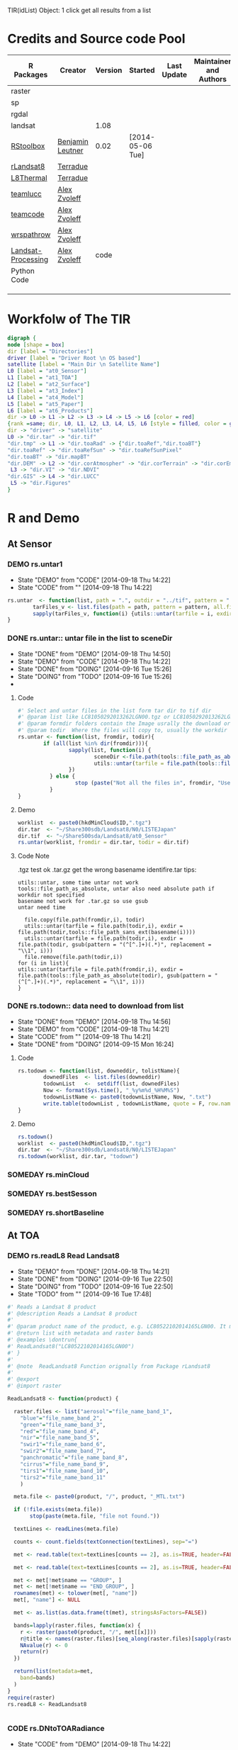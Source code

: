 #+PROPERY: tangle no
#+TODO: TODO(!) CODE(!) DEMO(!) | DONE(!) NEXT(!)
TIR(idList) Object: 1 click get all results from a list
* Credits and Source code Pool
|--------------------+------------------+---------+------------------+-------------+-------------------------+-------------|
| R Packages         | Creator          | Version | Started          | Last Update | Maintainer and  Authors | Source code |
|--------------------+------------------+---------+------------------+-------------+-------------------------+-------------|
| raster             |                  |         |                  |             |                         |             |
| sp                 |                  |         |                  |             |                         |             |
| rgdal              |                  |         |                  |             |                         |             |
| landsat            |                  |    1.08 |                  |             |                         |             |
|--------------------+------------------+---------+------------------+-------------+-------------------------+-------------|
| [[https://github.com/bleutner/RStoolbox][RStoolbox]]          | [[https://github.com/bleutner][Benjamin Leutner]] |    0.02 | [2014-05-06 Tue] |             |                         |             |
| [[https://github.com/Terradue/rLandsat8][rLandsat8]]          | [[https://github.com/Terradue][Terradue]]         |         |                  |             |                         |             |
| [[https://github.com/Terradue/dcs-r-landsat8-thermal][L8Thermal]]          | [[https://github.com/Terradue][Terradue]]         |         |                  |             |                         |             |
| [[https://github.com/azvoleff/teamlucc][teamlucc]]           | [[https://github.com/azvoleff][Alex Zvoleff]]     |         |                  |             |                         |             |
| [[https://github.com/ConservationInternational/teamcode][teamcode]]           | [[https://github.com/azvoleff][Alex Zvoleff]]     |         |                  |             |                         |             |
| [[https://github.com/azvoleff/wrspathrow][wrspathrow]]         | [[https://github.com/azvoleff][Alex Zvoleff]]     |         |                  |             |                         |             |
| [[https://github.com/azvoleff/Landsat_Processing][Landsat-Processing]] | [[https://github.com/azvoleff][Alex Zvoleff]]     |    code |                  |             |                         |             |
|--------------------+------------------+---------+------------------+-------------+-------------------------+-------------|
| Python Code        |                  |         |                  |             |                         |             |
|--------------------+------------------+---------+------------------+-------------+-------------------------+-------------|
|                    |                  |         |                  |             |                         |             |
|                    |                  |         |                  |             |                         |             |
|                    |                  |         |                  |             |                         |             |
|--------------------+------------------+---------+------------------+-------------+-------------------------+-------------|
* Workfolw of The TIR

#+NAME: fig:TIRworkflow
#+HEADER: :cache yes :tangle yes :exports none
#+HEADER: :results output graphics
#+BEGIN_SRC dot :file ./Figures/TIRWorkflow.png 
  digraph {
  node [shape = box]
  dir [label = "Directories"]
  driver [label = "Driver Root \n OS based"]
  satellite [label = "Main Dir \n Satellite Name"]
  L0 [label = "at0_Sensor"]
  L1 [label = "at1_TOA"]
  L2 [label = "at2_Surface"]
  L3 [label = "at3_Index"]
  L4 [label = "at4_Model"]
  L5 [label = "at5_Paper"]
  L6 [label = "at6_Products"]
  dir -> L0 -> L1 -> L2 -> L3 -> L4 -> L5 -> L6 [color = red]
  {rank =same; dir, L0, L1, L2, L3, L4, L5, L6 [style = filled, color = gold]}
  dir -> "driver" -> "satellite"
  L0 -> "dir.tar" -> "dir.tif"
  "dir.tmp" -> L1 -> "dir.toaRad" -> {"dir.toaRef","dir.toaBT"}
  "dir.toaRef" -> "dir.toaRefSun" -> "dir.toaRefSunPixel"
  "dir.toaBT" -> "dir.mapBT"
  "dir.DEM" -> L2 -> "dir.corAtmospher" -> "dir.corTerrain" -> "dir.corEmissivity" -> "dir.corUnderGroud"
   L3 -> "dir.VI" -> "dir.NDVI"
  "dir.GIS" -> L4 -> "dir.LUCC"
   L5 -> "dir.Figures"
  }
#+END_SRC

#+RESULTS[38fb0af01600f04d37c99f7ac56107b14fd74e34]: fig:TIRworkflow
[[file:./Figures/TIRWorkflow.png]]
* R and Demo
** At Sensor
*** DEMO rs.untar1
- State "DEMO"       from "CODE"       [2014-09-18 Thu 14:22]
- State "CODE"       from ""           [2014-09-18 Thu 14:22]
#+HEADER: :tangle ~/SparkleShare/TIR/R/rs.untar1.R
#+BEGIN_SRC R
  rs.untar  <- function(list, path = ".", outdir = "../tif", pattern = ".tgz") {
          tarFiles_v <- list.files(path = path, pattern = pattern, all.files = T, full.names = T) 
          sapply(tarFiles_v, function(i) {utils::untar(tarfile = i, exdir = file.path(outdir, tools::file_path_sans_ext(basename(i))))})
  }
#+END_SRC

*** DONE rs.untar:: untar file in the list to sceneDir
- State "DONE"       from "DEMO"       [2014-09-18 Thu 14:50]
- State "DEMO"       from "CODE"       [2014-09-18 Thu 14:22]
- State "DONE"       from "DOING"      [2014-09-16 Tue 15:26]
- State "DOING"      from "TODO"       [2014-09-16 Tue 15:26]
- 
**** Code
#+HEADER: :tangle ~/SparkleShare/TIR/R/rs.untar.R
#+BEGIN_SRC R 
  #' Select and untar files in the list form tar dir to tif dir 
  #' @param list like LC81050292013262LGN00.tgz or LC81050292013262LGN00.tar.gz
  #' @param formdir folders contain the Image usrally the download or database
  #' @param todir  Where the files will copy to, usually the workdir
  rs.untar <- function(list, fromdir, todir){
          if (all(list %in% dir(fromdir))){
                  sapply(list, function(i) {
                          sceneDir <-file.path(tools::file_path_as_absolute(todir), gsub(pattern = "(^[^.]+)(.*)", replacement = "\\1", i))
                          utils::untar(tarfile = file.path(tools::file_path_as_absolute(fromdir),i), exdir = sceneDir)
                  })
            } else {
                    stop (paste("Not all the files in", fromdir, "Use rs.todown to check it!"))
            }
  }
#+END_SRC
**** Demo
#+HEADER: :tangle ../demo/rs01_untarLandsat8.R
#+BEGIN_SRC R 
worklist  <- paste0(hkdMinCloud$ID,".tgz")
dir.tar  <- "~/Share300sdb/Landsat8/N0/LISTEJapan"
dir.tif  <- "~/Share500sda/Landsat8/at0_Sensor"
rs.untar(worklist, fromdir = dir.tar, todir = dir.tif)
#+END_SRC 

**** Code Note
.tgz test ok
.tar.gz get the wrong basename identifire.tar
tips:
: utils::untar, some time untar not work
: tools::file_path_as_absolute, untar also need absolute path if workdir not specified 
: basename not work for .tar.gz so use gsub
: untar need time
#+BEGIN_EXAMPLE
  file.copy(file.path(fromdir,i), todir)
  utils::untar(tarfile = file.path(todir,i), exdir = file.path(todir,tools::file_path_sans_ext(basename(i))))
  utils::untar(tarfile = file.path(todir,i), exdir = file.path(todir, gsub(pattern = "(^[^.]+)(.*)", replacement = "\\1", i)))
  file.remove(file.path(todir,i))
for (i in list){
utils::untar(tarfile = file.path(fromdir,i), exdir = file.path(tools::file_path_as_absolute(todir), gsub(pattern = "(^[^.]+)(.*)", replacement = "\\1", i)))
}
#+END_EXAMPLE

*** DONE rs.todown:: data need to download from list
- State "DONE"       from "DEMO"       [2014-09-18 Thu 14:56]
- State "DEMO"       from "CODE"       [2014-09-18 Thu 14:21]
- State "CODE"       from ""           [2014-09-18 Thu 14:21]
- State "DONE"       from "DOING"      [2014-09-15 Mon 16:24]
**** Code
#+HEADER: :tangle ~/SparkleShare/TIR/R/rs.todown.R
#+BEGIN_SRC R
  rs.todown <- function(list, downeddir, tolistName){
          downedFiles  <- list.files(downeddir)
          todownList   <-  setdiff(list, downedFiles)
          Now <- format(Sys.time(), "_%y%m%d_%H%M%S")
          todownListName <- paste0(todownListName, Now, ".txt")
          write.table(todownList , todownListName, quote = F, row.names = F,col.names = F)
  }
#+END_SRC
**** Demo
#+HEADER: :tangle ../demo/rs02_todownlist.R
#+BEGIN_SRC R 
rs.todown()
worklist  <- paste0(hkdMinCloud$ID,".tgz")
dir.tar  <- "~/Share300sdb/Landsat8/N0/LISTEJapan"
rs.todown(worklist, dir.tar, "todown")
#+END_SRC 

*** SOMEDAY rs.minCloud
*** SOMEDAY rs.bestSesson
*** SOMEDAY rs.shortBaseline
** At TOA
*** DEMO rs.readL8 Read Landsat8
- State "DEMO"       from "DONE"       [2014-09-18 Thu 14:21]
- State "DONE"       from "DOING"      [2014-09-16 Tue 22:50]
- State "DOING"      from "TODO"       [2014-09-16 Tue 22:50]
- State "TODO"       from ""           [2014-09-16 Tue 17:48]
#+HEADER: :tangle ~/SparkleShare/TIR/R/rs.readL8.R
#+BEGIN_SRC R
  #' Reads a Landsat 8 product
  #' @description Reads a Landsat 8 product
  #'
  #' @param product name of the product, e.g. LC80522102014165LGN00. It must be in the working directory
  #' @return list with metadata and raster bands
  #' @examples \dontrun{
  #' ReadLandsat8("LC80522102014165LGN00")
  #' }
  #'
  #' @note  ReadLandsat8 Function orignally from Package rLandsat8
  #'
  #' @export
  #' @import raster

  ReadLandsat8 <- function(product) {

    raster.files <- list("aerosol"="file_name_band_1",
      "blue"="file_name_band_2",
      "green"="file_name_band_3",
      "red"="file_name_band_4",
      "nir"="file_name_band_5",
      "swir1"="file_name_band_6",
      "swir2"="file_name_band_7",
      "panchromatic"="file_name_band_8",
      "cirrus"="file_name_band_9",
      "tirs1"="file_name_band_10",
      "tirs2"="file_name_band_11"
      )

    meta.file <- paste0(product, "/", product, "_MTL.txt")

    if (!file.exists(meta.file))
         stop(paste(meta.file, "file not found."))

    textLines <- readLines(meta.file)

    counts <- count.fields(textConnection(textLines), sep="=")

    met <- read.table(text=textLines[counts == 2], as.is=TRUE, header=FALSE, sep="=", strip.white=TRUE, stringsAsFactors=FALSE)

    met <- read.table(text=textLines[counts == 2], as.is=TRUE, header=FALSE, sep="=", strip.white=TRUE, stringsAsFactors=FALSE, row.names = NULL, col.names=c("name", "value"))

    met <- met[!met$name == "GROUP", ]
    met <- met[!met$name == "END_GROUP", ]
    rownames(met) <- tolower(met[, "name"])
    met[, "name"] <- NULL

    met <- as.list(as.data.frame(t(met), stringsAsFactors=FALSE))

    bands=lapply(raster.files, function(x) {
      r <- raster(paste0(product, "/", met[[x]]))
      r@title <- names(raster.files)[seq_along(raster.files)[sapply(raster.files, function(a) x %in% a)]]
      NAvalue(r) <- 0
      return(r)
    })

    return(list(metadata=met,
      band=bands)
    )
  }
  require(raster)
  rs.readL8 <- ReadLandsat8


#+END_SRC

*** CODE rs.DNtoTOARadiance
- State "CODE"       from "DEMO"       [2014-09-18 Thu 14:22]
**** Reference DNtoTOARadiance
- State "CODE"       from ""           [2014-09-18 Thu 14:21]

#+BEGIN_SRC R
  library(raster)
  l8.lst  <- lapply(dir(dir.tif), ReadLandsat8)
  dir.toaRad  <- "~/Share500sda/Landsat8/at1_TOA/toaRad/"
  bandnames <-c("aerosol", "blue", "green", "red",
       "nir", "swir1", "swir2",
       "panchromatic",
       "cirrus",
       "tirs1", "tirs2")
  for(i in l8.lst) {
    sceneName  <- i$metadata$landsat_scene_id
    for(j in bandnames){
       idx <- seq_along(bandnames)[sapply(bandnames, function(x) j %in% x)] # a number
       bandidx <- ("file_name_band_", idx)
       grepl(i$metadata, bandidx)
       bandName <-   i$metadata$paste0
       Rad.rst  <- ToTOARadiance(i, j)
       writeRaster(Rad.rst, filename = file.path(dir.toaRad, sceneName, bandName), overwrite = T)
      }
  }


#+END_SRC
**** Code

**** Demo
#+HEADER: :tangle ../demo/rs10_DNtoTOARadiance.R
#+BEGIN_SRC R 
    sourceDir("~/SparkleShare/rLandsat8/src/main/R/rLandsat8/R")
    sourceDir("~/SparkleShare/TIR/R/")
    driver     <- "D://tian/Landsat8/"      # Windows
    driver     <- "~/Share500sda/Landsat8/" # Linux
    dir.tif    <- file.path(driver, "at0_Sensor")
    dir.toaRad <- file.path(driver, "at1_TOA/toaRad")
    dir.tmp    <- file.path(driver, "raster_tmp")
    rasterOptions(tmpdir = dir.tmp)  
    library(raster)
    setwd(dir.tif)  ## very important tips for use rLandsat8
    ## files  <- sapply(file.path(dir.tif,list.files(dir.tif)), tools::file_path_as_absolute)
    ## basename(files)
    ## l8.lst  <- lapply(basename(files), ReadLandsat8)
    l8.lst   <- lapply(dir(dir.tif), ReadLandsat8)
    bandnames <-c("aerosol", "blue", "green", "red",
                  "nir", "swir1", "swir2",
                  "panchromatic",
                  "cirrus",
                  "tirs1", "tirs2")
    for (i in l8.lst) {
            sceneName  <- i$metadata$landsat_scene_id
            if (!file.exists(file.path(dir.toaRad, sceneName))) {
                    dir.create(file.path(dir.toaRad, sceneName), recursive = T)
            }
            for(j in bandnames){
                    idx <- seq_along(bandnames)[sapply(bandnames, function(x) j %in% x)] # a number
                    bandidx <- paste0("file_name_band_", idx)
                    bandName <-  sapply(i, "[[", bandidx)[[1]]
                    pngName <- paste0(bandName, ".png")
                    #fileName <- paste0(tools::file_path_sans_ext(bandName), "_TOARad.tif")               
                    Rad.rst  <- ToTOARadiance(i, j)
                    writeRaster(Rad.rst, filename = file.path(dir.toaRad, sceneName,
                                         bandName), overwrite = T)
                    png(filename = file.path(dir.toaRad, sceneName, pngName))
                    par(family = "times")
                    plot(Rad.rst, main = paste0("Radiance at Top of Atmosphere of Band ",
                                         idx, "\n",
                                         expression(paste("[",W,sr^-1,m^-2,mu,m^-1,"]",sep=""))))
                    dev.off()
                    raster::removeTmpFiles(h = 0.5) ## Improtant tips for save hardisk
            }
    }

#+END_SRC 

#+RESULTS:

*** CODE l8.DNtoTOARadiance
**** refercode rLandsat8::ToTOARadiance
#+HEADER: :tangle ~/SparkleShare/TIR/R/l8.DNtoTOARadiance.R
#+BEGIN_SRC R
   #' creates a raster with the TOA radiance 
   #' @description Creates a raster with the TOA radiance
   #'
   #' @param landsat8 list returned by rLandsat8::ReadLandsat8
   #' @param band Landsat 11 bandname (one of "aerosol", "blue", "green", "red", "nir", "swir1", "swir2", "panchromatic", "cirrus", "tirs1", "tirs2" 
   #' @return TOA Radiance raster
   #' @examples \dontrun{
   #' ls8 <- ReadLandsat8("LC81880342014174LGN00")
   #' r <- ToTOARadiance(ls8, "red")
   #' }
   #' @note form rLandsat8
   #' @export
   #' @import raster

   ToTOARadiance <- function(landsat8, band) {

     bandnames <-c("aerosol", "blue", "green", "red",
     "nir", "swir1", "swir2",
     "panchromatic",
     "cirrus",
     "tirs1", "tirs2")
     
     allowedbands <- bandnames
     
     if (!band %in% allowedbands)
     {
          stop(paste(band, "band not allowed"))
     }
     
     idx <- seq_along(bandnames)[sapply(bandnames, function(x) band %in% x)]

     ml <- as.numeric(landsat8$metadata[[paste0("radiance_mult_band_",idx)]])
     al <- as.numeric(landsat8$metadata[[paste0("radiance_add_band_",idx)]])
     
     TOArad <- landsat8$band[[band]] * ml + al
     
     return(TOArad)
     
   }

   ## Add new
   l8.DNtoTOARadiance <- function(idenfier){
  bandnames <-c("aerosol", "blue", "green", "red",
     "nir", "swir1", "swir2",
     "panchromatic",
     "cirrus",
     "tirs1", "tirs2")
     
     sapply(bandnames, function(i){ToTOARadiance(idenfier, i)}) 
   }

#+END_SRC


#+HEADER: :tangle ~/SparkleShare/TIR/R/rs.readL8.R
#+BEGIN_SRC R

#+END_SRC

**** refercode
**** Code
**** Demo

*** CODE DNtoTOAReflectance
- State "CODE"       from ""           [2014-09-18 Thu 15:16]

**** Code
**** Demo
#+HEADER: :tangle ../demo/rs11_DNtoTOAReflectance.R
#+BEGIN_SRC R 
  source("~/SparkleShare/Rprofile/R/sourceDir.R")
  sourceDir("~/SparkleShare/rLandsat8/src/main/R/rLandsat8/R")
  sourceDir("~/SparkleShare/TIR/R/")
  dir.tif  <- "~/Share500sda/Landsat8/at0_Sensor"
  dir.toaRef  <- "~/Share500sda/Landsat8/at1_TOA/toaRef"
  dir.tmp <- "~/Share500sda/Landsat8/raster_tmp"
  library(raster)
  rasterOptions(tmpdir = dir.tmp)  

  setwd(dir.tif)  ## very important tips for use rLandsat8
  ## files  <- sapply(file.path(dir.tif,list.files(dir.tif)), tools::file_path_as_absolute)
  ## basename(files)
  ## l8.lst  <- lapply(basename(files), ReadLandsat8)
  l8.lst   <- lapply(dir(dir.tif), ReadLandsat8)
  bandnames <-c("aerosol", "blue", "green", "red",
                "nir", "swir1", "swir2",
                "panchromatic",
                "cirrus")
  for (i in l8.lst) {
          sceneName  <- i$metadata$landsat_scene_id
          if (!file.exists(file.path(dir.toaRef, sceneName))) {
                  dir.create(file.path(dir.toaRef, sceneName), recursive = T)
          }
          for(j in bandnames){
                  idx <- seq_along(bandnames)[sapply(bandnames, function(x) j %in% x)] # a number
                  bandidx <- paste0("file_name_band_", idx)
                  bandName <-  sapply(i, "[[", bandidx)[[1]]
                  # fileName <- paste0(tools::file_path_sans_ext(bandName), "_TOARef.tif")
                  Ref.rst  <- ToTOAReflectance(i, j)
                  writeRaster(Ref.rst, filename = file.path(dir.toaRef, sceneName, bandName), overwrite = T)
                  raster::removeTmpFiles(h = 0.5) ## Improtant tips for save hardisk
          }
  }

#+END_SRC 



**** Demo2
#+HEADER: :tangle ../demo/rs12_DNtoTOAReflectanceSun.R
#+BEGIN_SRC R 
  source("~/SparkleShare/Rprofile/R/sourceDir.R")
  sourceDir("~/SparkleShare/rLandsat8/src/main/R/rLandsat8/R")
  sourceDir("~/SparkleShare/TIR/R/")
  dir.tif  <- "~/Share500sda/Landsat8/at0_Sensor"
  dir.toaRefSun  <- "~/Share500sda/Landsat8/at1_TOA/toaRefSun"
  dir.tmp <- "~/Share500sda/Landsat8/raster_tmp"
  library(raster)
  rasterOptions(tmpdir = dir.tmp)  
  setwd(dir.tif)  ## very important tips for use rLandsat8
  ## files  <- sapply(file.path(dir.tif,list.files(dir.tif)), tools::file_path_as_absolute)
  ## basename(files)
  ## l8.lst  <- lapply(basename(files), ReadLandsat8)
  l8.lst   <- lapply(dir(dir.tif), ReadLandsat8)
  bandnames <-c("aerosol", "blue", "green", "red",
                "nir", "swir1", "swir2",
                "panchromatic",
                "cirrus")
  for (i in l8.lst) {
          sceneName  <- i$metadata$landsat_scene_id
          if (!file.exists(file.path(dir.toaRefSun, sceneName))) {
                  dir.create(file.path(dir.toaRefSun, sceneName), recursive = T)
          }
          for(j in bandnames){
                  idx <- seq_along(bandnames)[sapply(bandnames, function(x) j %in% x)] # a number
                  bandidx <- paste0("file_name_band_", idx)
                  bandName <-  sapply(i, "[[", bandidx)[[1]]
                  # fileName <- paste0(tools::file_path_sans_ext(bandName), "_TOARefSun.tif")
                  Ref.rst  <- ToTOAReflectance(i, j, is.suncorrected = TRUE)
                  writeRaster(Ref.rst, filename = file.path(dir.toaRefSun, sceneName, bandName), overwrite = T)
                  raster::removeTmpFiles(h = 0.5) ## Improtant tips for save hardisk
          }
  }

#+END_SRC 

*** NEXT Sun elevation Correction pixel by pixel, caculate sun elv use oce
*** CODE DNtoTOABT
**** Demo
#+HEADER: :tangle ../demo/rs13_DNtoTOABrightTemperature.R
#+BEGIN_SRC R 
  source("~/SparkleShare/Rprofile/R/sourceDir.R")
  sourceDir("~/SparkleShare/rLandsat8/src/main/R/rLandsat8/R")
  sourceDir("~/SparkleShare/TIR/R/")
  dir.tif  <- "~/Share500sda/Landsat8/at0_Sensor"
  dir.toaBT  <- "~/Share500sda/Landsat8/at1_TOA/toaBT"
  dir.tmp <- "~/Share500sda/Landsat8/raster_tmp"
  library(raster)
  rasterOptions(tmpdir = dir.tmp)
  setwd(dir.tif)  ## very important tips for use rLandsat8
  ## files  <- sapply(file.path(dir.tif,list.files(dir.tif)), tools::file_path_as_absolute)
  ## basename(files)
  ## l8.lst  <- lapply(basename(files), ReadLandsat8)
  l8.lst   <- lapply(dir(dir.tif), ReadLandsat8)
  bandnames <-c("tirs1", "tirs2")
  for (i in l8.lst) {
          sceneName  <- i$metadata$landsat_scene_id
          if (!file.exists(file.path(dir.toaBT, sceneName))) {
                  dir.create(file.path(dir.toaBT, sceneName), recursive = T)
          }
          for(j in bandnames){
                  idx <- seq_along(bandnames)[sapply(bandnames, function(x) j %in% x)] + 9 # a number
                  bandidx <- paste0("file_name_band_", idx)
                  bandName <-  sapply(i, "[[", bandidx)[[1]]
                  #fileName <- paste0(tools::file_path_sans_ext(bandName), "_TOABT.tif")
                  BT.rst  <- ToAtSatelliteBrightnessTemperature(i, j)
                  writeRaster(BT.rst, filename = file.path(dir.toaBT, sceneName, bandName), overwrite = T)
                  raster::removeTmpFiles(h = 1) ## Improtant tips for save hardisk
          }
  }

#+END_SRC 

*** NEXT RadtoTOARef
*** NEXT RadtoTOABT
*** TODO OLI Atmospheric Correction
- State "TODO"       from ""           [2014-09-24 Wed 22:22]
*** TODO TIRS Atmospheric Correction
- State "TODO"       from ""           [2014-09-24 Wed 22:22]
*** CODE MergeTOA
**** Demo
#+HEADER: :tangle ../demo/rs14_mergeTOABrightTemperature.R
#+BEGIN_SRC R 
  source("~/SparkleShare/Rprofile/R/sourceDir.R")
  sourceDir("~/SparkleShare/rLandsat8/src/main/R/rLandsat8/R")
  sourceDir("~/SparkleShare/TIR/R/")
  dir.tif   <- "~/Share500sda/Landsat8/at0_Sensor"
  dir.toaTb <- "~/Share500sda/Landsat8/at1_TOA/toaTb"
  dir.toaTs <- "~/Share500sda/Landsat8/at1_TOA/toaTs"
  dir.toaTe <- "~/Share500sda/Landsat8/at1_TOA/toaTe"
  dir.tmp   <- "~/Share500sda/Landsat8/raster_tmp"
  library(raster)
  rasterOptions(tmpdir = dir.tmp)
  setwd(dir.tif)  ## very important tips for use rLandsat8
  ## files  <- sapply(file.path(dir.tif,list.files(dir.tif)), tools::file_path_as_absolute)
  ## basename(files)
  ## l8.lst  <- lapply(basename(files), ReadLandsat8)
  l8.lst   <- lapply(dir(dir.tif), ReadLandsat8)
  bandnames <-c("tirs1", "tirs2")
  sceneList <- list.files(dir.toaTb, full.names = TRUE) 
  for (i in sceneList) {
          bandList <- list.files(sceneList, full.names = TRUE)
          emiName <- paste0(basename(i), ".tif")
          pngName <- paste0(emiName,".png")
          Tb10 <- raster::raster(bandList[1])
          Tb11 <- raster::raster(bandList[2])
          TbS  <- raster::stack(Tb10, Tb11)
          a <- 1.438*10^-2
          L10 <- 10.9
          L11 <- 12.0
          TbE  <- exp((a*(Tb10 - Tb11))/(Tb10*Tb11*(L10-L11)))
          Ts10  <- Tb10/(1 + (L10*Tb10/a)*log(TbE)
          writeRaster(TbE, filename = file.path(dir.toaTe,emiName), overwrite = T)
          png(file.path(dir.toaTe,pngName))
          plot(TbE)                       
          dev.off()                       
          raster::removeTmpFiles(h = 1) ## Improtant tips for save hardisk
          }
  }

#+END_SRC 


*** Scale Tb
*** 
** At Surface
*** Plot Raster tif2png
**** Examples
#+BEGIN_SRC R

# RasterLayer
r <- raster(nrows=10, ncols=10)
r <- setValues(r, 1:ncell(r))
plot(r)

e <- extent(r)
plot(e, add=TRUE, col='red', lwd=4)
e <- e / 2
plot(e, add=TRUE, col='red')


# Scatterplot of 2 RasterLayers
r2 <- sqrt(r)
plot(r, r2)

# Multi-layer object (RasterStack / Brick)
s <- stack(r, r2, r/r)
plot(s, 2)
plot(s)

# two objects, different range, one scale:
r[] <- runif(ncell(r))
r2 <- r/2
brks <- seq(0, 1, by=0.1) 
nb <- length(brks)-1 
par(mfrow=c(1,2))
plot(r, breaks=brks, col=rev(terrain.colors(nb)), lab.breaks=brks, zlim=c(0,1)) 
plot(r2, breaks=brks, col=rev(terrain.colors(nb)), lab.breaks=brks, zlim=c(0,1)) 


# breaks and labels
x <- raster(nc=10, nr=10)
x[] <- runif(ncell(x))
brk <- c(0, 0.25, 0.75, 1)
arg <- list(at=c(0.12,0.5,0.87), labels=c("Low","Med.","High"))
plot(x, col=terrain.colors(3), breaks=brk)
plot(x, col=terrain.colors(3), breaks=brk, axis.args=arg)
par(mfrow=c(1,1))

# color ramp
plot(x, col=colorRampPalette(c("red", "white", "blue"))(255))

# adding random points to the map
xy <- cbind(-180 + runif(10) * 360, -90 + runif(10) * 180)
points(xy, pch=3, cex=5)

# for SpatialPolygons do
# plot(pols, add=TRUE)

# adding the same points to each map of each layer of a RasterStack
fun <- function() {
	points(xy, cex=2)
	points(xy, pch=3, col='red')
}
plot(s, addfun=fun)
#+END_SRC
**** Code
#+BEGIN_SRC R :tangle ../R/rs.tif2png.R
   rs.tif2png <- function(dir = getwd()){
          inRaster <- list.files(path = dir, pattern = ".tif$", full.names = TRUE, recursive = TRUE)
          for (i in inRaster) {
                  outName <- gsub("\\.tif", "\\.tif.png", i)
                  r <- raster(i)
                  png(filename = outName)
                  plot(r)
                  dev.off()
          }
  }

#+END_SRC
**** Demo
#+BEGIN_SRC R :tangle ../demo/rs15_tif2png.R
source("~/SparkleShare/Rprofile/R/sourceDir.R")
sourceDir("~/SparkleShare/rLandsat8/src/main/R/rLandsat8/R")
sourceDir("~/SparkleShare/TIR/R/")
dataDir <- "~/Share500sda/Landsat8/at1_TOA"
setwd(dataDir)
rs.tif2png()
#+END_SRC
*** Project Raster
#+BEGIN_SRC R


#+END_SRC
*** Mosaic
*** 
* Man 








